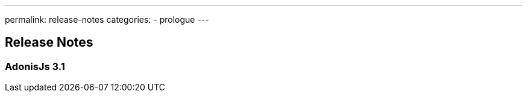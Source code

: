 ---
permalink: release-notes
categories:
- prologue
---

== Release Notes

toc::[]

=== AdonisJs 3.1
